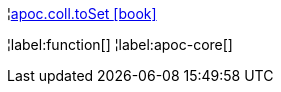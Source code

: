 ¦xref::overview/apoc.coll/apoc.coll.toSet.adoc[apoc.coll.toSet icon:book[]] +


¦label:function[]
¦label:apoc-core[]
